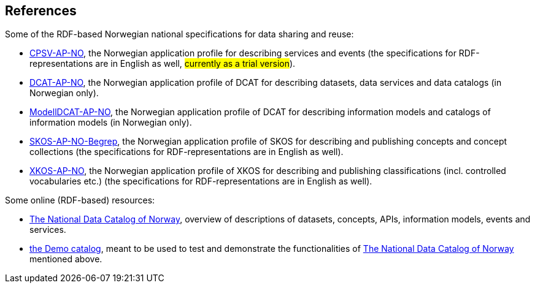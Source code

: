 == References [[references]]

Some of the RDF-based Norwegian national specifications for data sharing and reuse: 

* https://informasjonsforvaltning.github.io/cpsv-ap-no/[CPSV-AP-NO, window="_blank", role="ext-link"], the Norwegian application profile for describing services and events (the specifications for RDF-representations are in English as well, #currently as a trial version#). 

* https://data.norge.no/specification/dcat-ap-no[DCAT-AP-NO, window="_blank", role="ext-link"], the Norwegian application profile of DCAT for describing datasets, data services and data catalogs (in Norwegian only). 

* https://data.norge.no/specification/modelldcat-ap-no[ModellDCAT-AP-NO, window="_blank", role="ext-link"], the Norwegian application profile of DCAT for describing information models and catalogs of information models (in Norwegian only). 

* https://data.norge.no/specification/skos-ap-no-begrep[SKOS-AP-NO-Begrep, window="_blank", role="ext-link"], the Norwegian application profile of SKOS for describing and publishing concepts and concept collections (the specifications for RDF-representations are in English as well). 

* https://data.norge.no/specification/xkos-ap-no[XKOS-AP-NO, window="_blank", role="ext-link"], the Norwegian application profile of XKOS for describing and publishing classifications (incl. controlled vocabularies etc.) (the specifications for RDF-representations are in English as well). 

Some online (RDF-based) resources:

* https://data.norge.no/about[The National Data Catalog of Norway, window="_blank", role="ext-link"], overview of descriptions of datasets, concepts, APIs, information models, events and services. 

* https://demo.fellesdatakatalog.digdir.no/[the Demo catalog, window="_blank", role="ext-link"], meant to be used to test and demonstrate the functionalities of https://data.norge.no/about[The National Data Catalog of Norway, window="_blank", role="ext-link"] mentioned above.
